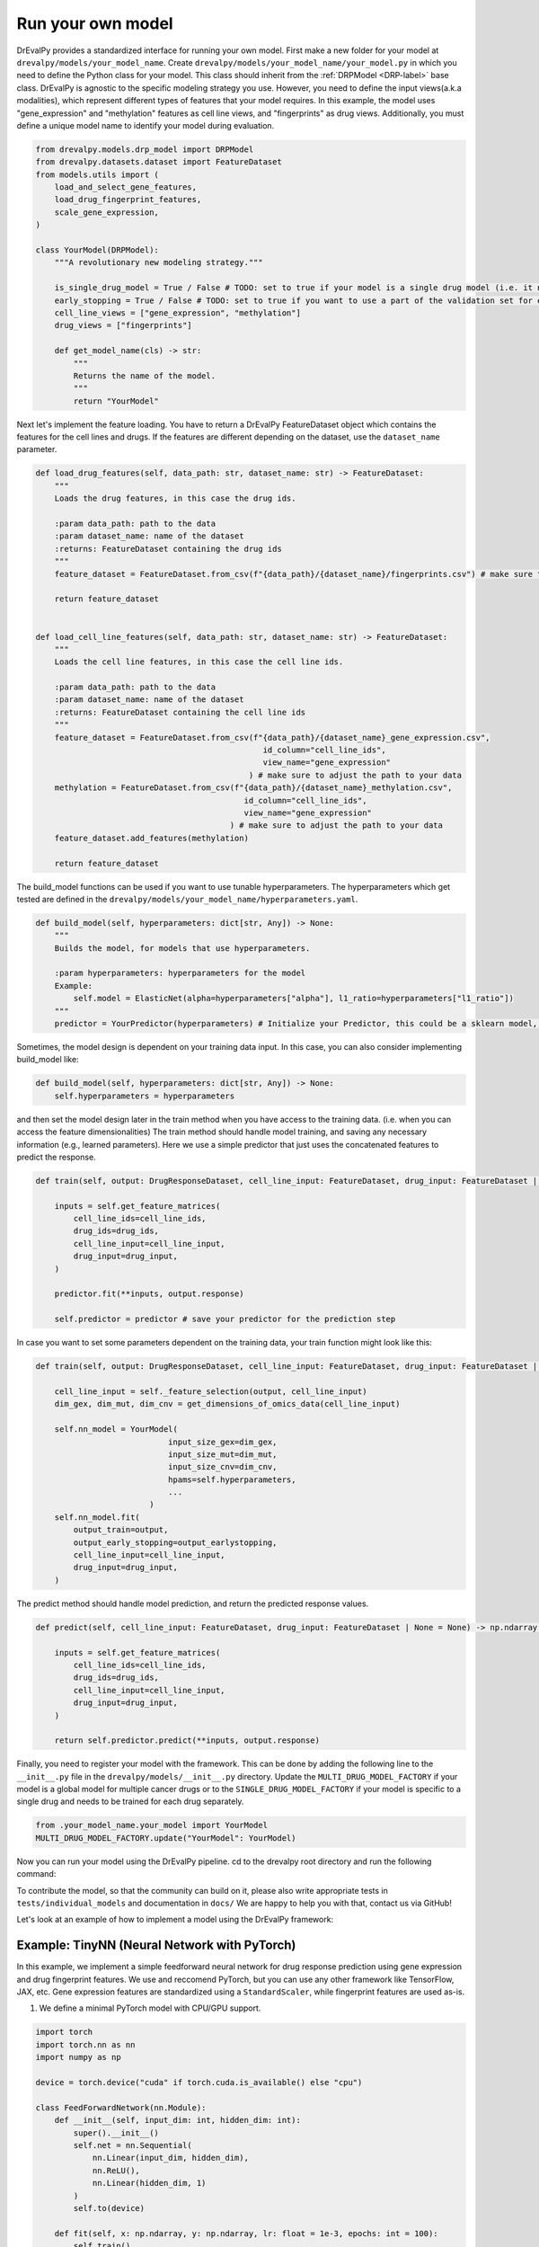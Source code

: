 Run your own model
===================

DrEvalPy provides a standardized interface for running your own model.
First make a new folder for your model at ``drevalpy/models/your_model_name``.
Create ``drevalpy/models/your_model_name/your_model.py`` in which you need to define the Python class for your model.
This class should inherit from the :ref:`DRPModel <DRP-label>` base class.
DrEvalPy is agnostic to the specific modeling strategy you use. However, you need to define the input views(a.k.a modalities), which represent different types of features that your model requires.
In this example, the model uses "gene_expression" and "methylation" features as cell line views, and "fingerprints" as drug views.
Additionally, you must define a unique model name to identify your model during evaluation.

.. code-block:: Python

    from drevalpy.models.drp_model import DRPModel
    from drevalpy.datasets.dataset import FeatureDataset
    from models.utils import (
        load_and_select_gene_features,
        load_drug_fingerprint_features,
        scale_gene_expression,
    )

    class YourModel(DRPModel):
        """A revolutionary new modeling strategy."""

        is_single_drug_model = True / False # TODO: set to true if your model is a single drug model (i.e. it needs to be trained for each drug separately)
        early_stopping = True / False # TODO: set to true if you want to use a part of the validation set for early stopping
        cell_line_views = ["gene_expression", "methylation"]
        drug_views = ["fingerprints"]

        def get_model_name(cls) -> str:
            """
            Returns the name of the model.
            """
            return "YourModel"

Next let's implement the feature loading. You have to return a DrEvalPy FeatureDataset object which contains the features for the cell lines and drugs.
If the features are different depending on the dataset, use the ``dataset_name`` parameter.

.. code-block:: Python

    def load_drug_features(self, data_path: str, dataset_name: str) -> FeatureDataset:
        """
        Loads the drug features, in this case the drug ids.

        :param data_path: path to the data
        :param dataset_name: name of the dataset
        :returns: FeatureDataset containing the drug ids
        """
        feature_dataset = FeatureDataset.from_csv(f"{data_path}/{dataset_name}/fingerprints.csv") # make sure to adjust the path to your data

        return feature_dataset


    def load_cell_line_features(self, data_path: str, dataset_name: str) -> FeatureDataset:
        """
        Loads the cell line features, in this case the cell line ids.

        :param data_path: path to the data
        :param dataset_name: name of the dataset
        :returns: FeatureDataset containing the cell line ids
        """
        feature_dataset = FeatureDataset.from_csv(f"{data_path}/{dataset_name}_gene_expression.csv",
                                                    id_column="cell_line_ids",
                                                    view_name="gene_expression"
                                                 ) # make sure to adjust the path to your data
        methylation = FeatureDataset.from_csv(f"{data_path}/{dataset_name}_methylation.csv",
                                                id_column="cell_line_ids",
                                                view_name="gene_expression"
                                             ) # make sure to adjust the path to your data
        feature_dataset.add_features(methylation)

        return feature_dataset

The build_model functions can be used if you want to use tunable hyperparameters.
The hyperparameters which get tested are defined in the ``drevalpy/models/your_model_name/hyperparameters.yaml``.

.. code-block:: Python

    def build_model(self, hyperparameters: dict[str, Any]) -> None:
        """
        Builds the model, for models that use hyperparameters.

        :param hyperparameters: hyperparameters for the model
        Example:
            self.model = ElasticNet(alpha=hyperparameters["alpha"], l1_ratio=hyperparameters["l1_ratio"])
        """
        predictor = YourPredictor(hyperparameters) # Initialize your Predictor, this could be a sklearn model, a neural network, etc.

Sometimes, the model design is dependent on your training data input. In this case, you can also consider implementing build_model like:

.. code-block:: Python

    def build_model(self, hyperparameters: dict[str, Any]) -> None:
        self.hyperparameters = hyperparameters

and then set the model design later in the train method when you have access to the training data.
(i.e. when you can access the feature dimensionalities)
The train method should handle model training, and saving any necessary information (e.g., learned parameters).
Here we use a simple predictor that just uses the concatenated features to predict the response.

.. code-block:: Python

    def train(self, output: DrugResponseDataset, cell_line_input: FeatureDataset, drug_input: FeatureDataset | None = None, output_earlystopping: DrugResponseDataset | None = None) -> None:

        inputs = self.get_feature_matrices(
            cell_line_ids=cell_line_ids,
            drug_ids=drug_ids,
            cell_line_input=cell_line_input,
            drug_input=drug_input,
        )

        predictor.fit(**inputs, output.response)

        self.predictor = predictor # save your predictor for the prediction step

In case you want to set some parameters dependent on the training data, your train function might look like this:

.. code-block:: Python

    def train(self, output: DrugResponseDataset, cell_line_input: FeatureDataset, drug_input: FeatureDataset | None = None, output_earlystopping: DrugResponseDataset | None = None) -> None:

        cell_line_input = self._feature_selection(output, cell_line_input)
        dim_gex, dim_mut, dim_cnv = get_dimensions_of_omics_data(cell_line_input)

        self.nn_model = YourModel(
                                input_size_gex=dim_gex,
                                input_size_mut=dim_mut,
                                input_size_cnv=dim_cnv,
                                hpams=self.hyperparameters,
                                ...
                            )
        self.nn_model.fit(
            output_train=output,
            output_early_stopping=output_earlystopping,
            cell_line_input=cell_line_input,
            drug_input=drug_input,
        )

The predict method should handle model prediction, and return the predicted response values.

.. code-block:: Python

    def predict(self, cell_line_input: FeatureDataset, drug_input: FeatureDataset | None = None) -> np.ndarray:

        inputs = self.get_feature_matrices(
            cell_line_ids=cell_line_ids,
            drug_ids=drug_ids,
            cell_line_input=cell_line_input,
            drug_input=drug_input,
        )

        return self.predictor.predict(**inputs, output.response)

Finally, you need to register your model with the framework. This can be done by adding the following line to the ``__init__.py`` file in the ``drevalpy/models/__init__.py`` directory.
Update the ``MULTI_DRUG_MODEL_FACTORY`` if your model is a global model for multiple cancer drugs or to the ``SINGLE_DRUG_MODEL_FACTORY`` if your model is specific to a single drug and needs to be trained for each drug separately.

.. code-block:: Python

    from .your_model_name.your_model import YourModel
    MULTI_DRUG_MODEL_FACTORY.update("YourModel": YourModel)

Now you can run your model using the DrEvalPy pipeline. cd to the drevalpy root directory and run the following command:

.. code-block:: shell
    python -m run_suite.py --model YourModel --dataset CTRPv2 --data_path data


To contribute the model, so that the community can build on it, please also write appropriate tests in ``tests/individual_models`` and documentation in ``docs/``
We are happy to help you with that, contact us via GitHub!

Let's look at an example of how to implement a model using the DrEvalPy framework:



Example: TinyNN (Neural Network with PyTorch)
---------------------------------------------

In this example, we implement a simple feedforward neural network for drug response prediction using gene expression and drug fingerprint features.
We use and reccomend PyTorch, but you can use any other framework like TensorFlow, JAX, etc.
Gene expression features are standardized using a ``StandardScaler``, while fingerprint features are used as-is.

1. We define a minimal PyTorch model with CPU/GPU support.

.. code-block:: Python

    import torch
    import torch.nn as nn
    import numpy as np

    device = torch.device("cuda" if torch.cuda.is_available() else "cpu")

    class FeedForwardNetwork(nn.Module):
        def __init__(self, input_dim: int, hidden_dim: int):
            super().__init__()
            self.net = nn.Sequential(
                nn.Linear(input_dim, hidden_dim),
                nn.ReLU(),
                nn.Linear(hidden_dim, 1)
            )
            self.to(device)

        def fit(self, x: np.ndarray, y: np.ndarray, lr: float = 1e-3, epochs: int = 100):
            self.train()
            x_tensor = torch.tensor(x, dtype=torch.float32, device=device)
            y_tensor = torch.tensor(y, dtype=torch.float32, device=device).unsqueeze(1)

            optimizer = torch.optim.Adam(self.parameters(), lr=lr)
            loss_fn = nn.MSELoss()

            for _ in range(epochs):
                optimizer.zero_grad()
                loss = loss_fn(self(x_tensor), y_tensor)
                loss.backward()
                optimizer.step()

        def forward(self, x):
            return self.net(x)

        def predict(self, x: np.ndarray) -> np.ndarray:
            self.eval()
            with torch.no_grad():
                x_tensor = torch.tensor(x, dtype=torch.float32, device=device)
                preds = self(x_tensor).squeeze(1)
                return preds.cpu().numpy()

2. We create the ``TinyNN`` model class that inherits from ``DRPModel``.

.. code-block:: Python

    from drevalpy.models.drp_model import DRPModel
    from drevalpy.datasets.dataset import FeatureDataset
    from sklearn.preprocessing import StandardScaler

    class TinyNN(DRPModel):
        cell_line_views = ["gene_expression"]
        drug_views = ["fingerprints"]
        early_stopping = True

        def __init__(self):
            super().__init__()
            self.model = None
            self.hyperparameters = None
            self.scaler_gex = StandardScaler()

        @classmethod
        def get_model_name(cls) -> str:
            return "TinyNN"

3. We define how the features are loaded.

.. code-block:: Python

        def load_cell_line_features(self, data_path: str, dataset_name: str) -> FeatureDataset:
            return FeatureDataset.from_csv(
                f"{data_path}/{dataset_name}/gene_expression.csv",
                id_column="cell_line_ids",
                view_name="gene_expression"
            )

        def load_drug_features(self, data_path: str, dataset_name: str) -> FeatureDataset:
            return FeatureDataset.from_csv(
                f"{data_path}/{dataset_name}/fingerprints.csv",
                id_column="drug_ids",
                view_name="fingerprints"
            )

1. In the ``build_model`` we just store the hyperparameters.

.. code-block:: Python

        def build_model(self, hyperparameters: dict[str, Any]) -> None:
            self.hyperparameters = hyperparameters

5. In the train method we scale gene expression and train the model.

.. code-block:: Python

        def train(self, output, cell_line_input, drug_input, output_earlystopping=None):
            gex = cell_line_input.get_feature_matrix("gene_expression", output.cell_line_ids)
            fp = drug_input.get_feature_matrix("fingerprints", output.drug_ids)

            gex = self.scaler_gex.fit_transform(gex)
            x = np.concatenate([gex, fp], axis=1)
            y = output.response

            self.model = FeedForwardNetwork(
                input_dim=x.shape[1],
                hidden_dim=self.hyperparameters["hidden_dim"]
            )
            self.model.fit(x, y)

6. We apply scaling in ``predict`` and return model outputs.

.. code-block:: Python

        def predict(self, cell_line_ids, drug_ids, cell_line_input, drug_input):
            gex = cell_line_input.get_feature_matrix("gene_expression", cell_line_ids)
            fp = drug_input.get_feature_matrix("fingerprints", drug_ids)

            gex = self.scaler_gex.transform(gex)
            x = np.concatenate([gex, fp], axis=1)

            return self.model.predict(x)

7. Add hyperparameters to your ``hyperparameters.yaml``. We add two values for the hidden layer size. DrEval will tune over this hyperparameter space.

.. code-block:: YAML

    TinyNN:
      hidden_dim:
        - 32
        - 64

8. Register the model in ``models/__init__.py``.

.. code-block:: Python

    from .your_model_folder.tinynn import TinyNN
    MULTI_DRUG_MODEL_FACTORY.update({"TinyNN": TinyNN})



Second Example: ProteomicsRandomForest
--------------------------------------

Instead of gene expression data, we want to use proteomics data in our Random Forest.
The Random Forest model is already implemented in ``models/baselines/sklearn_models.py``.
We now adapt it to work with proteomics features, and apply preprocessing steps including missing value imputation, feature selection, and normalization.

1. We create a new class ``ProteomicsRandomForest`` which inherits from ``RandomForest``.
We overwrite ``cell_line_views`` to ``["proteomics"]`` and define the model name.

.. code-block:: python
    from drevalpy.datasets.dataset import DrugResponseDataset, FeatureDataset
    from drevalpy.models import RandomForest
    from models.utils import (
        ProteomicsMedianCenterAndImputeTransformer,
        load_and_select_gene_features,
        load_drug_fingerprint_features,
        prepare_proteomics,
        scale_gene_expression,
    )

    class ProteomicsRandomForest(RandomForest):
        """RandomForest model for drug response prediction using proteomics data."""

        cell_line_views = ["proteomics"]

        def __init__(self):
            super().__init__()
            self.feature_threshold = 0.7
            self.n_features = 1000
            self.normalization_width = 0.3
            self.normalization_downshift = 1.8

        @classmethod
        def get_model_name(cls) -> str:
            return "ProteomicsRandomForest"

1. We implement the ``build_model`` method to configure the preprocessing transformer from hyperparameters.

.. code-block:: python

        def build_model(self, hyperparameters: dict) -> None:
            super().build_model(hyperparameters)
            self.feature_threshold = hyperparameters.get("feature_threshold", 0.7)
            self.n_features = hyperparameters.get("n_features", 1000)
            self.normalization_width = hyperparameters.get("normalization_width", 0.3)
            self.normalization_downshift = hyperparameters.get("normalization_downshift", 1.8)
            self.proteomics_transformer = ProteomicsMedianCenterAndImputeTransformer(
                feature_threshold=self.feature_threshold,
                n_features=self.n_features,
                normalization_downshift=self.normalization_downshift,
                normalization_width=self.normalization_width,
            )

3. We implement the ``load_cell_line_features`` method to load the proteomics features.

.. code-block:: python

        def load_cell_line_features(self, data_path: str, dataset_name: str) -> FeatureDataset:
            return load_and_select_gene_features(
                feature_type="proteomics",
                gene_list=None,
                data_path=data_path,
                dataset_name=dataset_name,
            )

4. We implement the ``train`` method and preprocess the features before training.

.. code-block:: python

        def train(
            self,
            output: DrugResponseDataset,
            cell_line_input: FeatureDataset,
            drug_input: FeatureDataset | None = None,
            output_earlystopping: DrugResponseDataset | None = None,
            model_checkpoint_dir: str = "checkpoints",
        ) -> None:
            if drug_input is None:
                raise ValueError("drug_input (fingerprints) is required.")
            cell_line_input = prepare_proteomics(
                cell_line_input=cell_line_input,
                cell_line_ids=np.unique(output.cell_line_ids),
                training=True,
                transformer=self.proteomics_transformer,
            )
            x = self.get_concatenated_features(
                cell_line_view=self.cell_line_views[0],
                drug_view=self.drug_views[0],
                cell_line_ids_output=output.cell_line_ids,
                drug_ids_output=output.drug_ids,
                cell_line_input=cell_line_input,
                drug_input=drug_input,
            )
            self.model.fit(x, output.response)

5. We implement the ``predict`` method and apply the same preprocessing.

.. code-block:: python

        def predict(
            self,
            cell_line_ids: np.ndarray,
            drug_ids: np.ndarray,
            cell_line_input: FeatureDataset,
            drug_input: FeatureDataset | None = None,
        ) -> np.ndarray:
            if drug_input is None:
                raise ValueError("drug_input (fingerprints) is required.")
            cell_line_input = prepare_proteomics(
                cell_line_input=cell_line_input,
                cell_line_ids=np.unique(cell_line_ids),
                training=False,
                transformer=self.proteomics_transformer,
            )
            if self.model is None:
                return np.full(len(cell_line_ids), np.nan)
            x = self.get_concatenated_features(
                cell_line_view=self.cell_line_views[0],
                drug_view=self.drug_views[0],
                cell_line_ids_output=cell_line_ids,
                drug_ids_output=drug_ids,
                cell_line_input=cell_line_input,
                drug_input=drug_input,
            )
            return self.model.predict(x)

6. We define the hyperparameters in ``models/baselines/hyperparameters.yaml``.

.. code-block:: yaml

    ProteomicsRandomForest:
      n_estimators:
        - 100
      max_depth:
        - 5
        - 10
        - 30
      max_samples:
        - 0.2
      n_jobs:
        - -1
      criterion:
        - squared_error
      feature_threshold:
        - 0.7
      n_features:
        - 1000
      normalization_width:
        - 0.3
      normalization_downshift:
        - 1.8

7. We register the model in ``models/__init__.py``.

.. code-block:: python

    from .baselines.sklearn_models import ProteomicsRandomForest

    MULTI_DRUG_MODEL_FACTORY.update({
        "ProteomicsRandomForest": ProteomicsRandomForest,
    })


Now you can run the model using the DrEvalPy pipeline.
To run the model, navigate to the DrEvalPy root directory and execute the following command:
.. code-block:: shell

    python -m run_suite.py --model ProteomicsRandomForest --dataset CTRPv2 --data_path data